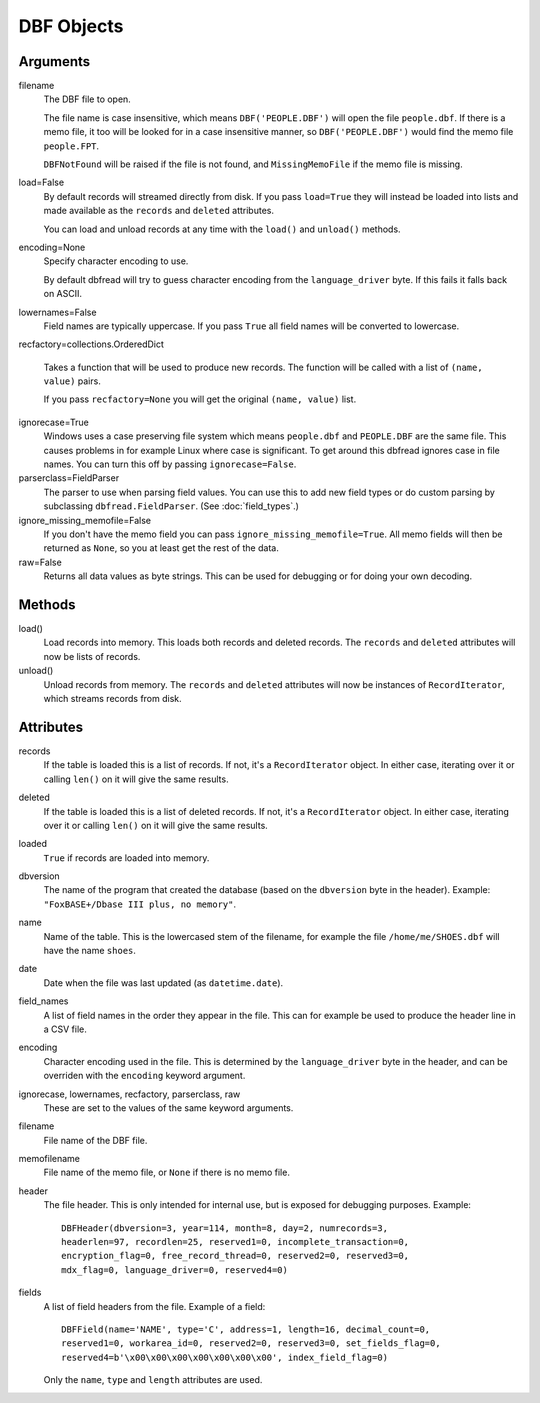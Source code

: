 DBF Objects
===========

Arguments
---------

filename
  The DBF file to open.
 
  The file name is case insensitive, which means ``DBF('PEOPLE.DBF')``
  will open the file ``people.dbf``. If there is a memo file, it too
  will be looked for in a case insensitive manner, so
  ``DBF('PEOPLE.DBF')`` would find the memo file ``people.FPT``.

  ``DBFNotFound`` will be raised if the file is not found, and
  ``MissingMemoFile`` if the memo file is missing.

load=False
  By default records will streamed directly from disk. If you pass
  ``load=True`` they will instead be loaded into lists and made
  available as the ``records`` and ``deleted`` attributes.

  You can load and unload records at any time with the ``load()`` and
  ``unload()`` methods.
 
encoding=None
  Specify character encoding to use.

  By default dbfread will try to guess character encoding from the
  ``language_driver`` byte. If this fails it falls back on
  ASCII.

lowernames=False
  Field names are typically uppercase. If you pass ``True`` all field
  names will be converted to lowercase.

recfactory=collections.OrderedDict

  Takes a function that will be used to produce new records. The
  function will be called with a list of ``(name, value)`` pairs.

  If you pass ``recfactory=None`` you will get the original ``(name,
  value)`` list.

ignorecase=True
  Windows uses a case preserving file system which means
  ``people.dbf`` and ``PEOPLE.DBF`` are the same file. This causes
  problems in for example Linux where case is significant.  To get
  around this dbfread ignores case in file names. You can turn this
  off by passing ``ignorecase=False``.

parserclass=FieldParser
  The parser to use when parsing field values. You can use this to add
  new field types or do custom parsing by subclassing
  ``dbfread.FieldParser``. (See :doc:`field_types`.)

ignore_missing_memofile=False
  If you don't have the memo field you can pass
  ``ignore_missing_memofile=True``. All memo fields will then be
  returned as ``None``, so you at least get the rest of the data.

raw=False
  Returns all data values as byte strings. This can be used for
  debugging or for doing your own decoding.


Methods
-------

load()
   Load records into memory. This loads both records and deleted
   records. The ``records`` and ``deleted`` attributes will now be
   lists of records.

unload()
   Unload records from memory. The ``records`` and ``deleted``
   attributes will now be instances of ``RecordIterator``, which
   streams records from disk.


Attributes
----------

records
  If the table is loaded this is a list of records. If not, it's a
  ``RecordIterator`` object. In either case, iterating over it or
  calling ``len()`` on it will give the same results.

deleted
  If the table is loaded this is a list of deleted records. If not,
  it's a ``RecordIterator`` object. In either case, iterating over it
  or calling ``len()`` on it will give the same results.

loaded
  ``True`` if records are loaded into memory.

dbversion
  The name of the program that created the database (based on the
  ``dbversion`` byte in the header). Example: ``"FoxBASE+/Dbase III
  plus, no memory"``.

name
  Name of the table. This is the lowercased stem of the filename, for
  example the file ``/home/me/SHOES.dbf`` will have the name
  ``shoes``.

date
  Date when the file was last updated (as ``datetime.date``).

field_names
  A list of field names in the order they appear in the file. This can
  for example be used to produce the header line in a CSV file.

encoding
  Character encoding used in the file. This is determined by the
  ``language_driver`` byte in the header, and can be overriden with the
  ``encoding`` keyword argument.

ignorecase, lowernames, recfactory, parserclass, raw
  These are set to the values of the same keyword arguments.

filename
  File name of the DBF file.

memofilename
  File name of the memo file, or ``None`` if there is no memo file.

header
  The file header. This is only intended for internal use, but is exposed
  for debugging purposes. Example::

      DBFHeader(dbversion=3, year=114, month=8, day=2, numrecords=3,
      headerlen=97, recordlen=25, reserved1=0, incomplete_transaction=0,
      encryption_flag=0, free_record_thread=0, reserved2=0, reserved3=0,
      mdx_flag=0, language_driver=0, reserved4=0)

fields
  A list of field headers from the file. Example of a field::

      DBFField(name='NAME', type='C', address=1, length=16, decimal_count=0,
      reserved1=0, workarea_id=0, reserved2=0, reserved3=0, set_fields_flag=0,
      reserved4=b'\x00\x00\x00\x00\x00\x00\x00', index_field_flag=0)

  Only the ``name``, ``type`` and ``length`` attributes are used.
